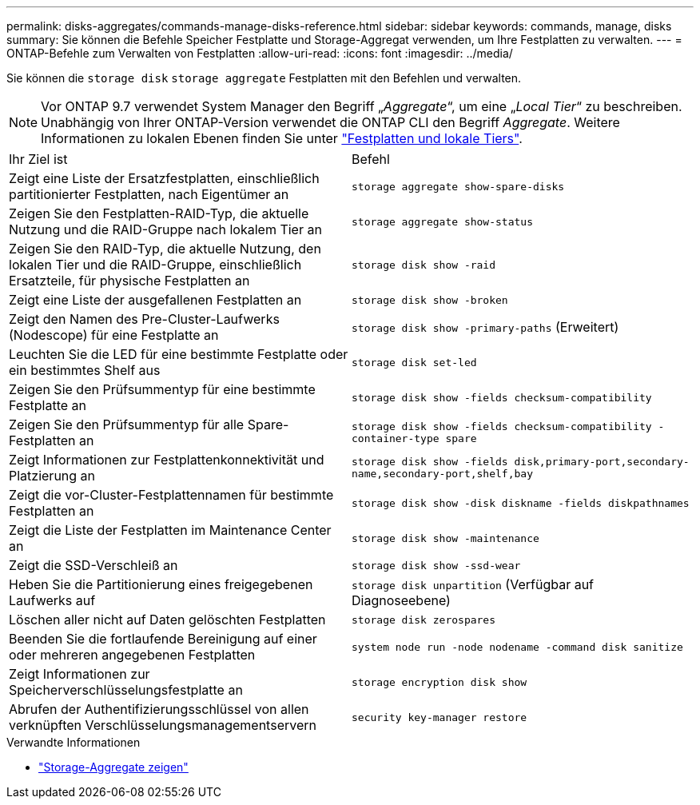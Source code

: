 ---
permalink: disks-aggregates/commands-manage-disks-reference.html 
sidebar: sidebar 
keywords: commands, manage, disks 
summary: Sie können die Befehle Speicher Festplatte und Storage-Aggregat verwenden, um Ihre Festplatten zu verwalten. 
---
= ONTAP-Befehle zum Verwalten von Festplatten
:allow-uri-read: 
:icons: font
:imagesdir: ../media/


[role="lead"]
Sie können die `storage disk` `storage aggregate` Festplatten mit den Befehlen und verwalten.


NOTE: Vor ONTAP 9.7 verwendet System Manager den Begriff „_Aggregate_“, um eine „_Local Tier_“ zu beschreiben. Unabhängig von Ihrer ONTAP-Version verwendet die ONTAP CLI den Begriff _Aggregate_. Weitere Informationen zu lokalen Ebenen finden Sie unter link:../disks-aggregates/index.html["Festplatten und lokale Tiers"].

|===


| Ihr Ziel ist | Befehl 


 a| 
Zeigt eine Liste der Ersatzfestplatten, einschließlich partitionierter Festplatten, nach Eigentümer an
 a| 
`storage aggregate show-spare-disks`



 a| 
Zeigen Sie den Festplatten-RAID-Typ, die aktuelle Nutzung und die RAID-Gruppe nach lokalem Tier an
 a| 
`storage aggregate show-status`



 a| 
Zeigen Sie den RAID-Typ, die aktuelle Nutzung, den lokalen Tier und die RAID-Gruppe, einschließlich Ersatzteile, für physische Festplatten an
 a| 
`storage disk show -raid`



 a| 
Zeigt eine Liste der ausgefallenen Festplatten an
 a| 
`storage disk show -broken`



 a| 
Zeigt den Namen des Pre-Cluster-Laufwerks (Nodescope) für eine Festplatte an
 a| 
`storage disk show -primary-paths` (Erweitert)



 a| 
Leuchten Sie die LED für eine bestimmte Festplatte oder ein bestimmtes Shelf aus
 a| 
`storage disk set-led`



 a| 
Zeigen Sie den Prüfsummentyp für eine bestimmte Festplatte an
 a| 
`storage disk show -fields checksum-compatibility`



 a| 
Zeigen Sie den Prüfsummentyp für alle Spare-Festplatten an
 a| 
`storage disk show -fields checksum-compatibility -container-type spare`



 a| 
Zeigt Informationen zur Festplattenkonnektivität und Platzierung an
 a| 
`storage disk show -fields disk,primary-port,secondary-name,secondary-port,shelf,bay`



 a| 
Zeigt die vor-Cluster-Festplattennamen für bestimmte Festplatten an
 a| 
`storage disk show -disk diskname -fields diskpathnames`



 a| 
Zeigt die Liste der Festplatten im Maintenance Center an
 a| 
`storage disk show -maintenance`



 a| 
Zeigt die SSD-Verschleiß an
 a| 
`storage disk show -ssd-wear`



 a| 
Heben Sie die Partitionierung eines freigegebenen Laufwerks auf
 a| 
`storage disk unpartition` (Verfügbar auf Diagnoseebene)



 a| 
Löschen aller nicht auf Daten gelöschten Festplatten
 a| 
`storage disk zerospares`



 a| 
Beenden Sie die fortlaufende Bereinigung auf einer oder mehreren angegebenen Festplatten
 a| 
`system node run -node nodename -command disk sanitize`



 a| 
Zeigt Informationen zur Speicherverschlüsselungsfestplatte an
 a| 
`storage encryption disk show`



 a| 
Abrufen der Authentifizierungsschlüssel von allen verknüpften Verschlüsselungsmanagementservern
 a| 
`security key-manager restore`

|===
.Verwandte Informationen
* link:https://docs.netapp.com/us-en/ontap-cli/search.html?q=storage+aggregate+show["Storage-Aggregate zeigen"^]

